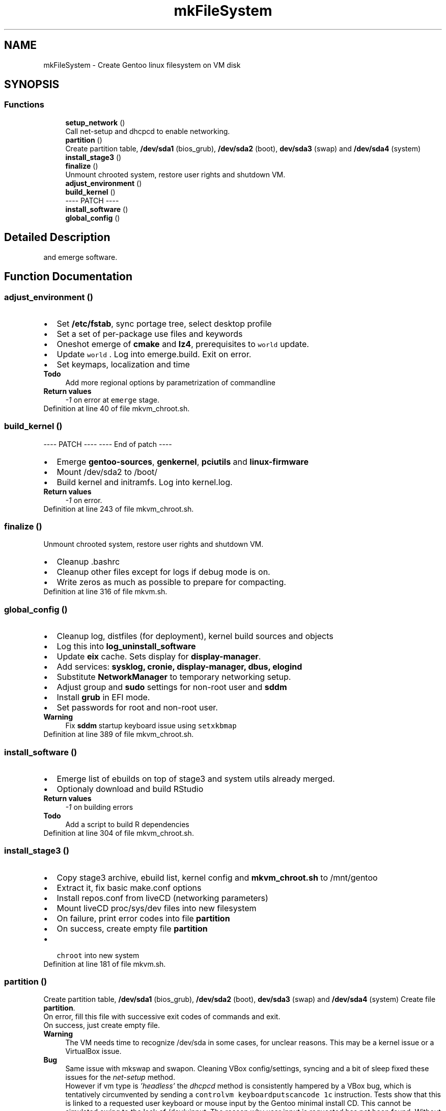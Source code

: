 .TH "mkFileSystem" 3 "Sat May 8 2021" "Version 1.0" "mkg" \" -*- nroff -*-
.ad l
.nh
.SH NAME
mkFileSystem \- Create Gentoo linux filesystem on VM disk
.SH SYNOPSIS
.br
.PP
.SS "Functions"

.in +1c
.ti -1c
.RI "\fBsetup_network\fP ()"
.br
.RI "Call net-setup and dhcpcd to enable networking\&. "
.ti -1c
.RI "\fBpartition\fP ()"
.br
.RI "Create partition table, \fB/dev/sda1\fP (bios_grub), \fB/dev/sda2\fP (boot), \fBdev/sda3\fP (swap) and \fB/dev/sda4\fP (system) "
.ti -1c
.RI "\fBinstall_stage3\fP ()"
.br
.ti -1c
.RI "\fBfinalize\fP ()"
.br
.RI "Unmount chrooted system, restore user rights and shutdown VM\&. "
.ti -1c
.RI "\fBadjust_environment\fP ()"
.br
.ti -1c
.RI "\fBbuild_kernel\fP ()"
.br
.RI "---- PATCH ---- "
.ti -1c
.RI "\fBinstall_software\fP ()"
.br
.ti -1c
.RI "\fBglobal_config\fP ()"
.br
.in -1c
.SH "Detailed Description"
.PP 
and emerge software\&. 
.SH "Function Documentation"
.PP 
.SS "adjust_environment ()"

.PD 0

.IP "\(bu" 2
Set \fB/etc/fstab\fP, sync portage tree, select desktop profile 
.br

.IP "\(bu" 2
Set a set of per-package use files and keywords 
.br

.IP "\(bu" 2
Oneshot emerge of \fBcmake\fP and \fBlz4\fP, prerequisites to \fC world \fP update\&. 
.IP "\(bu" 2
Update \fC world \fP\&. Log into emerge\&.build\&. Exit on error\&. 
.IP "\(bu" 2
Set keymaps, localization and time 
.PP
\fBTodo\fP
.RS 4
Add more regional options by parametrization of commandline 
.RE
.PP
\fBReturn values\fP
.RS 4
\fI-1\fP on error at \fCemerge\fP stage\&. 
.RE
.PP

.PP

.PP
Definition at line 40 of file mkvm_chroot\&.sh\&.
.SS "build_kernel ()"

.PP
---- PATCH ---- ---- End of patch ----
.PP
.PD 0
.IP "\(bu" 2
Emerge \fBgentoo-sources\fP, \fBgenkernel\fP, \fBpciutils\fP and \fBlinux-firmware\fP 
.IP "\(bu" 2
Mount /dev/sda2 to /boot/ 
.IP "\(bu" 2
Build kernel and initramfs\&. Log into kernel\&.log\&. 
.PP
\fBReturn values\fP
.RS 4
\fI-1\fP on error\&. 
.RE
.PP

.PP

.PP
Definition at line 243 of file mkvm_chroot\&.sh\&.
.SS "finalize ()"

.PP
Unmount chrooted system, restore user rights and shutdown VM\&. 
.PD 0

.IP "\(bu" 2
Cleanup \fB\fP\&.bashrc 
.IP "\(bu" 2
Cleanup other files except for logs if debug mode is on\&. 
.IP "\(bu" 2
Write zeros as much as possible to prepare for compacting\&. 
.PP

.PP
Definition at line 316 of file mkvm\&.sh\&.
.SS "global_config ()"

.PD 0

.IP "\(bu" 2
Cleanup log, distfiles (for deployment), kernel build sources and objects 
.IP "\(bu" 2
Log this into \fBlog_uninstall_software\fP 
.IP "\(bu" 2
Update \fBeix\fP cache\&. Sets display for \fBdisplay-manager\fP\&. 
.IP "\(bu" 2
Add services: \fBsysklog, cronie, display-manager, dbus, elogind\fP 
.IP "\(bu" 2
Substitute \fBNetworkManager\fP to temporary networking setup\&. 
.IP "\(bu" 2
Adjust group and \fBsudo\fP settings for non-root user and \fBsddm\fP 
.IP "\(bu" 2
Install \fBgrub\fP in EFI mode\&. 
.IP "\(bu" 2
Set passwords for root and non-root user\&. 
.PP
\fBWarning\fP
.RS 4
Fix \fBsddm\fP startup keyboard issue using \fC setxkbmap\fP 
.RE
.PP

.PP

.PP
Definition at line 389 of file mkvm_chroot\&.sh\&.
.SS "install_software ()"

.PD 0

.IP "\(bu" 2
Emerge list of ebuilds on top of stage3 and system utils already merged\&. 
.IP "\(bu" 2
Optionaly download and build RStudio 
.PP
\fBReturn values\fP
.RS 4
\fI-1\fP on building errors 
.RE
.PP
\fBTodo\fP
.RS 4
Add a script to build R dependencies
.RE
.PP

.PP

.PP
Definition at line 304 of file mkvm_chroot\&.sh\&.
.SS "install_stage3 ()"

.PD 0

.IP "\(bu" 2
Copy stage3 archive, ebuild list, kernel config and \fBmkvm_chroot\&.sh\fP to /mnt/gentoo 
.IP "\(bu" 2
Extract it, fix basic make\&.conf options 
.IP "\(bu" 2
Install repos\&.conf from liveCD (networking parameters) 
.IP "\(bu" 2
Mount liveCD proc/sys/dev files into new filesystem 
.IP "\(bu" 2
On failure, print error codes into file \fBpartition\fP 
.IP "\(bu" 2
On success, create empty file \fBpartition\fP 
.IP "\(bu" 2
\fC chroot \fP into new system 
.PP

.PP
Definition at line 181 of file mkvm\&.sh\&.
.SS "partition ()"

.PP
Create partition table, \fB/dev/sda1\fP (bios_grub), \fB/dev/sda2\fP (boot), \fBdev/sda3\fP (swap) and \fB/dev/sda4\fP (system) Create file \fBpartition\fP\&. 
.br
 On error, fill this file with successive exit codes of commands and exit\&.
.br
 On success, just create empty file\&. 
.PP
\fBWarning\fP
.RS 4
The VM needs time to recognize /dev/sda in some cases, for unclear reasons\&. This may be a kernel issue or a VirtualBox issue\&. 
.RE
.PP
\fBBug\fP
.RS 4
Same issue with mkswap and swapon\&. Cleaning VBox config/settings, syncing and a bit of sleep fixed these issues for the \fInet-setup\fP method\&. 
.PP
However if vm type is \fI'headless'\fP the \fIdhcpcd\fP method is consistently hampered by a VBox bug, which is tentatively circumvented by sending a \fCcontrolvm keyboardputscancode 1c\fP instruction\&. Tests show that this is linked to a requested user keyboard or mouse input by the Gentoo minimal install CD\&. This cannot be simulated owing to the lack of /dev/uinput\&. The reason why user input is requested has not been found\&. Without it, /dev/sda2 and/or sda4 are mistakenly identified as being mounted and/or busy, while this cannot be the case\&. With even a single keystroke for a \fCread\fPcommand, all falls back into place\&. This is why using the net-setup script, which forces user input, circumvents the issue\&. This may be caused by an aging kernel and/or incompatibilities with virtualization\&. Using a CloneZilla CD as a replacement solved the issue completely\&. It might be better to use a beefed-up Gentoo install CD\&. 
.RE
.PP
\fBNote\fP
.RS 4
It might be necessary with older machines to increase the amount of sleep\&. 
.RE
.PP

.PP
Definition at line 95 of file mkvm\&.sh\&.
.SS "setup_network ()"

.PP
Call net-setup and dhcpcd to enable networking\&. Create file \fBsetup_network\fP on success for debugging purposes 
.PP
\fBReturn values\fP
.RS 4
\fIOtherwise\fP exit 1 on failure 
.RE
.PP

.PP
Definition at line 29 of file mkvm\&.sh\&.
.SH "Author"
.PP 
Generated automatically by Doxygen for mkg from the source code\&.
